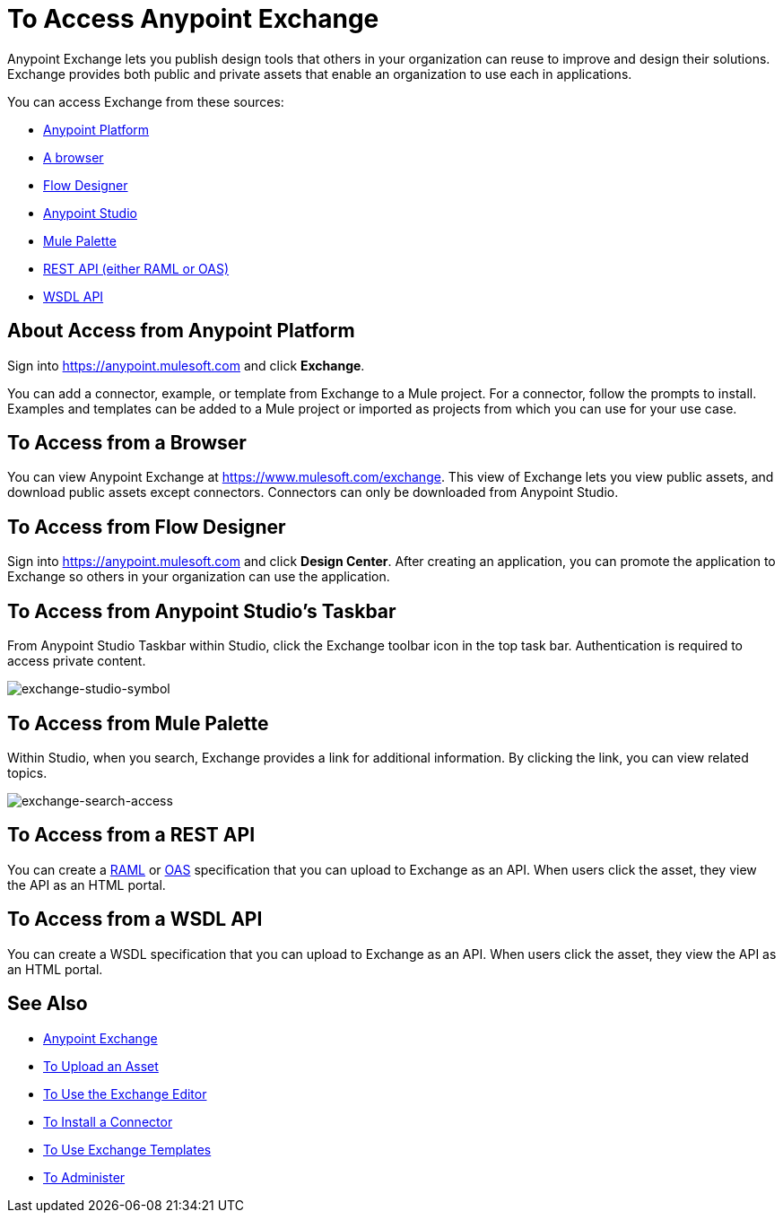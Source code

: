 = To Access Anypoint Exchange
:keywords: exchange, access, anypoint exchange

Anypoint Exchange lets you publish design tools that
others in your organization can reuse to improve and
design their solutions. Exchange provides both public
and private assets that enable an organization to 
use each in applications.

You can access Exchange from these sources:

* xref:fromapt[Anypoint Platform]
* xref:frombrow[A browser]
* xref:fromflowd[Flow Designer]
* xref:fromstu[Anypoint Studio]
* xref:frompal[Mule Palette]
* xref:fromrest[REST API (either RAML or OAS)]
* xref:fromwsdl[WSDL API]

[[fromapt]]
== About Access from Anypoint Platform

Sign into link:https://anypoint.mulesoft.com[https://anypoint.mulesoft.com] and click *Exchange*. 

You can add a connector, example, or template from Exchange
to a Mule project. For a connector, follow the prompts to 
install. Examples and templates can be added to a Mule project or imported as projects from which you can use for
your use case.

[[frombrow]]
== To Access from a Browser

You can view Anypoint Exchange at link:https://www.mulesoft.com/exchange[https://www.mulesoft.com/exchange]. This view of Exchange lets you view public assets, and download public assets except connectors. Connectors can only be downloaded from Anypoint Studio.

[[fromflowd]]
== To Access from Flow Designer

Sign into link:https://anypoint.mulesoft.com[https://anypoint.mulesoft.com] and click *Design Center*. After
creating an application, you can promote the application
to Exchange so others in your organization can use the
application.

[[fromstu]]
== To Access from Anypoint Studio's Taskbar

From Anypoint Studio Taskbar within Studio, click the Exchange toolbar icon in the top task bar. Authentication is required to access private content.

image:exchange-studio-symbol.png[exchange-studio-symbol]

[[frompal]]
== To Access from Mule Palette

Within Studio, when you search, Exchange provides a link for additional information. By clicking the link, you can view
related topics.

image:exchange-search-access.png[exchange-search-access]

[[fromrest]]
== To Access from a REST API

You can create a link:http://www.raml.org[RAML] or 
link:http://www.openapis.org[OAS] specification that you
can upload to Exchange as an API. When users click the 
asset, they view the API as an HTML portal.

[[fromwsdl]]
== To Access from a WSDL API

You can create a WSDL specification that you
can upload to Exchange as an API. When users click the 
asset, they view the API as an HTML portal.

== See Also

* link:/anypoint-exchange/[Anypoint Exchange]
* link:/anypoint-exchange/upload-asset[To Upload an Asset]
* link:/anypoint-exchange/editor[To Use the Exchange Editor]
* link:/anypoint-exchange/install-connector[To Install a Connector]
* link:/anypoint-exchange/templates[To Use Exchange Templates]
* link:/anypoint-exchange/administer[To Administer]